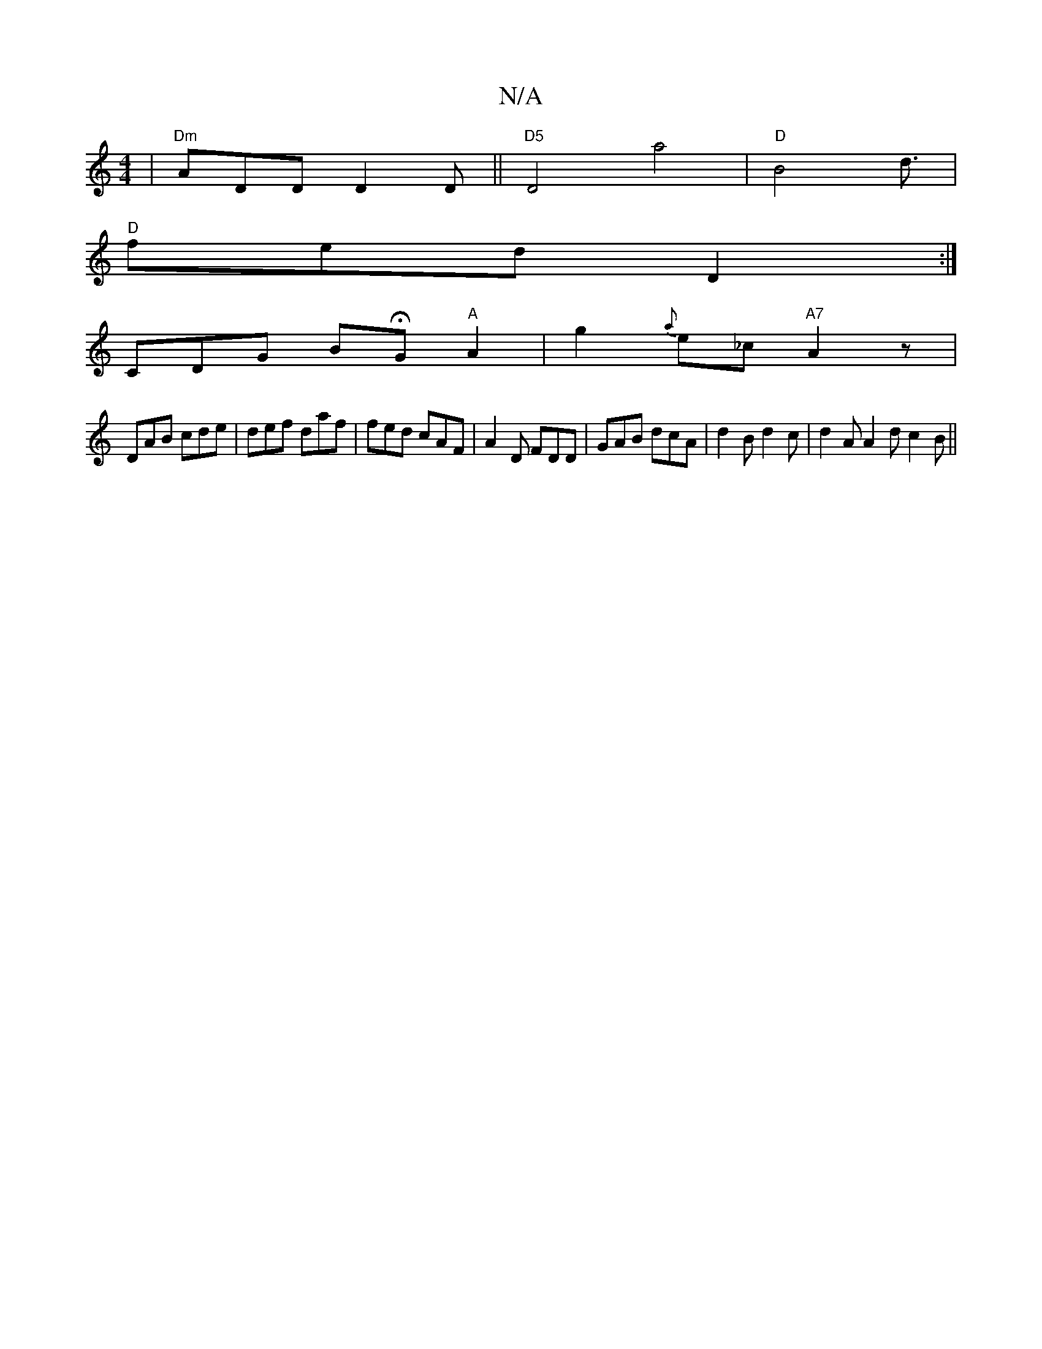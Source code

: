 X:1
T:N/A
M:4/4
R:N/A
K:Cmajor
|"Dm"ADD D2D ||"D5"D4 a4|"D"B4 d3/ |
"D"fed D2:|
[ CDG BHG"A"A2|g2{a}e_c "A7"A2z|
DAB cde|def daf|fed cAF|A2D FDD|GAB dcA|d2B d2c|d2A A2d c2B ||

"C"(AGA) A2 A | "GEn MSlidRls
[3 E2 "E"A2A|
"Dm"A4"A"A